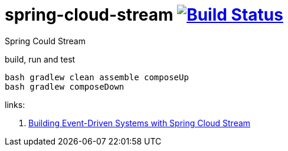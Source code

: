 = spring-cloud-stream image:https://travis-ci.org/daggerok/spring-cloud-examples.svg?branch=master["Build Status", link="https://travis-ci.org/daggerok/spring-cloud-examples"]

//tag::content[]

Spring Could Stream

.build, run and test
[sources,bash]
----
bash gradlew clean assemble composeUp
bash gradlew composeDown
----

links:

. link:https://www.brighttalk.com/webcast/14893/275769?utm_campaign=communication_missed_you&utm_medium=email&utm_source=brighttalk-transact&utm_content=webcast[Building Event-Driven Systems with Spring Cloud Stream]

//end::content[]
